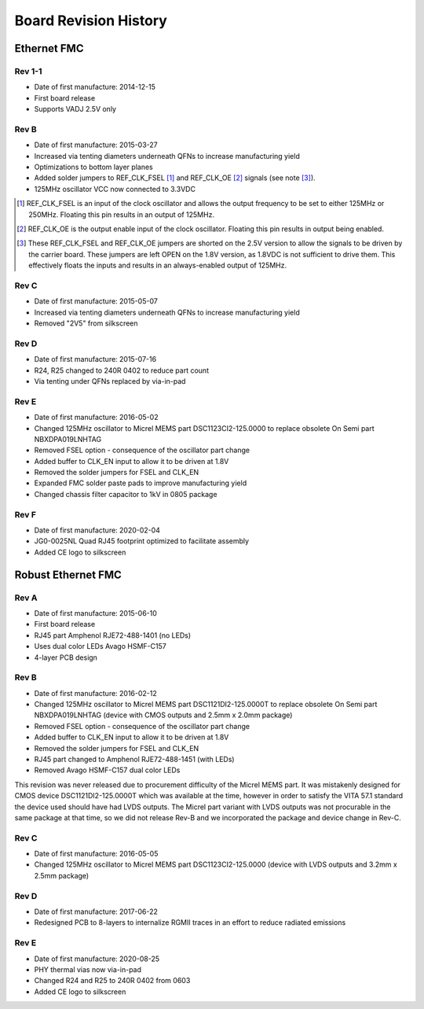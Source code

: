 Board Revision History
======================

Ethernet FMC
------------

Rev 1-1
^^^^^^^

* Date of first manufacture: 2014-12-15
* First board release
* Supports VADJ 2.5V only

Rev B
^^^^^^^

* Date of first manufacture: 2015-03-27
* Increased via tenting diameters underneath QFNs to increase
  manufacturing yield
* Optimizations to bottom layer planes
* Added solder jumpers to REF_CLK_FSEL [#f1]_ and REF_CLK_OE [#f2]_ signals (see note [#f3]_).
* 125MHz oscillator VCC now connected to 3.3VDC

.. [#f1] REF_CLK_FSEL is an input of the clock oscillator and allows the output frequency
         to be set to either 125MHz or 250MHz. Floating this pin results in an
         output of 125MHz.

.. [#f2] REF_CLK_OE is the output enable input of the clock oscillator. Floating this pin
         results in output being enabled.

.. [#f3] These REF_CLK_FSEL and REF_CLK_OE jumpers are shorted on the 2.5V version to allow 
         the signals to be driven by the carrier board. These jumpers are left
         OPEN on the 1.8V version, as 1.8VDC is not sufficient to drive them. This effectively 
         floats the inputs and results in an always-enabled output of 125MHz.

Rev C
^^^^^^^

* Date of first manufacture: 2015-05-07
* Increased via tenting diameters underneath QFNs to increase
  manufacturing yield
* Removed "2V5" from silkscreen

Rev D
^^^^^^^

* Date of first manufacture: 2015-07-16
* R24, R25 changed to 240R 0402 to reduce part count
* Via tenting under QFNs replaced by via-in-pad

Rev E
^^^^^^^

* Date of first manufacture: 2016-05-02
* Changed 125MHz oscillator to Micrel MEMS part DSC1123CI2-125.0000
  to replace obsolete On Semi part NBXDPA019LNHTAG
* Removed FSEL option - consequence of the oscillator part change
* Added buffer to CLK_EN input to allow it to be driven at 1.8V
* Removed the solder jumpers for FSEL and CLK_EN
* Expanded FMC solder paste pads to improve manufacturing yield
* Changed chassis filter capacitor to 1kV in 0805 package

Rev F
^^^^^^^

* Date of first manufacture: 2020-02-04
* JG0-0025NL Quad RJ45 footprint optimized to facilitate assembly
* Added CE logo to silkscreen


Robust Ethernet FMC
-------------------

Rev A
^^^^^^^

* Date of first manufacture: 2015-06-10
* First board release
* RJ45 part Amphenol RJE72-488-1401 (no LEDs)
* Uses dual color LEDs Avago HSMF-C157
* 4-layer PCB design

Rev B
^^^^^

* Date of first manufacture: 2016-02-12
* Changed 125MHz oscillator to Micrel MEMS part DSC1121DI2-125.0000T
  to replace obsolete On Semi part NBXDPA019LNHTAG
  (device with CMOS outputs and 2.5mm x 2.0mm package)
* Removed FSEL option - consequence of the oscillator part change
* Added buffer to CLK_EN input to allow it to be driven at 1.8V
* Removed the solder jumpers for FSEL and CLK_EN
* RJ45 part changed to Amphenol RJE72-488-1451 (with LEDs)
* Removed Avago HSMF-C157 dual color LEDs

This revision was never released due to procurement difficulty of the
Micrel MEMS part. It was mistakenly designed for CMOS device 
DSC1121DI2-125.0000T which was available at the time, however in order
to satisfy the VITA 57.1 standard the device used should have had 
LVDS outputs. The Micrel part variant with LVDS outputs was not
procurable in the same package at that time, so we did not release
Rev-B and we incorporated the package and device change in Rev-C.

Rev C
^^^^^^^

* Date of first manufacture: 2016-05-05
* Changed 125MHz oscillator to Micrel MEMS part DSC1123CI2-125.0000
  (device with LVDS outputs and 3.2mm x 2.5mm package)

Rev D
^^^^^^^

* Date of first manufacture: 2017-06-22
* Redesigned PCB to 8-layers to internalize RGMII traces in an effort
  to reduce radiated emissions

Rev E
^^^^^^^

* Date of first manufacture: 2020-08-25
* PHY thermal vias now via-in-pad
* Changed R24 and R25 to 240R 0402 from 0603
* Added CE logo to silkscreen

